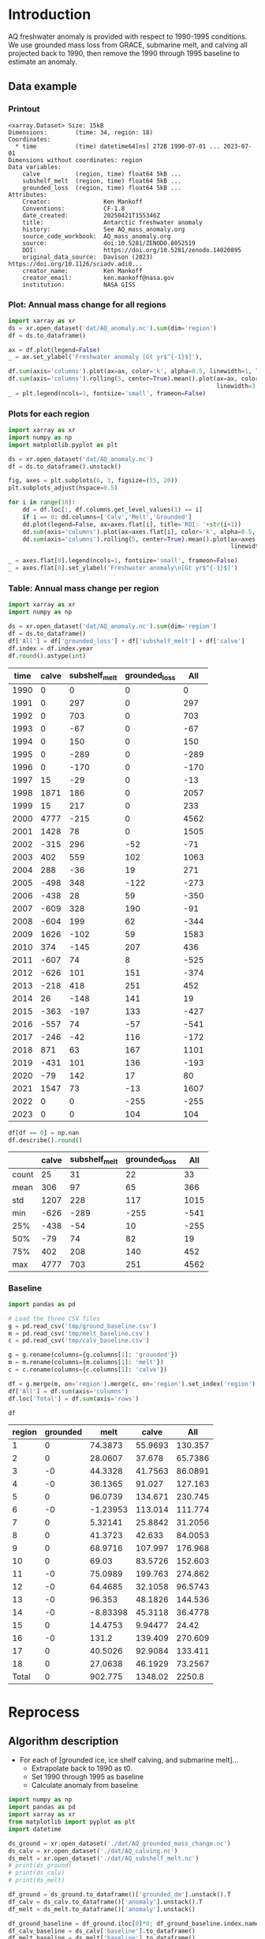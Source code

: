 
#+PROPERTY: header-args:jupyter-python+ :dir (file-name-directory buffer-file-name) :session aq_anom

* Table of contents                               :toc_3:noexport:
- [[#introduction][Introduction]]
  - [[#data-example][Data example]]
    - [[#printout][Printout]]
    - [[#plot-annual-mass-change-for-all-regions][Plot: Annual mass change for all regions]]
    - [[#plots-for-each-region][Plots for each region]]
    - [[#table-annual-mass-change-per-region][Table: Annual mass change per region]]
    - [[#baseline][Baseline]]
- [[#reprocess][Reprocess]]
  - [[#algorithm-description][Algorithm description]]

* Introduction

AQ freshwater anomaly is provided with respect to 1990-1995 conditions. We use grounded mass loss from GRACE, submarine melt, and calving all projected back to 1990, then remove the 1990 through 1995 baseline to estimate an anomaly.

** Data example

*** Printout

#+BEGIN_SRC jupyter-python :exports results :prologue "import xarray as xr" :display text/plain
xr.open_dataset('./dat/AQ_anomaly.nc')
#+END_SRC

#+RESULTS:
#+begin_example
<xarray.Dataset> Size: 15kB
Dimensions:        (time: 34, region: 18)
Coordinates:
  ,* time           (time) datetime64[ns] 272B 1990-07-01 ... 2023-07-01
Dimensions without coordinates: region
Data variables:
    calve          (region, time) float64 5kB ...
    subshelf_melt  (region, time) float64 5kB ...
    grounded_loss  (region, time) float64 5kB ...
Attributes:
    Creator:               Ken Mankoff
    Conventions:           CF-1.8
    date_created:          20250421T155346Z
    title:                 Antarctic freshwater anomaly
    history:               See AQ_mass_anomaly.org
    source_code_workbook:  AQ_mass_anomaly.org
    source:                doi:10.5281/ZENODO.8052519
    DOI:                   https://doi.org/10.5281/zenodo.14020895
    original_data_source:  Davison (2023) https://doi.org/10.1126/sciadv.adi0...
    creator_name:          Ken Mankoff
    creator_email:         ken.mankoff@nasa.gov
    institution:           NASA GISS
#+end_example

*** Plot: Annual mass change for all regions

#+NAME: aq_mass_anom_plot
#+BEGIN_SRC jupyter-python :exports both :file ./fig/AQ_mass_anom.png
import xarray as xr
ds = xr.open_dataset('dat/AQ_anomaly.nc').sum(dim='region')
df = ds.to_dataframe()

ax = df.plot(legend=False)
_ = ax.set_ylabel('Freshwater anomaly [Gt yr$^{-1}$]'),

df.sum(axis='columns').plot(ax=ax, color='k', alpha=0.5, linewidth=1, label='Total')
df.sum(axis='columns').rolling(5, center=True).mean().plot(ax=ax, color='k', alpha=0.5,
                                                           linewidth=3, label='Total (5 yr smooth)')
_ = plt.legend(ncols=1, fontsize='small', frameon=False)
#+END_SRC

#+RESULTS: aq_mass_anom_plot
[[file:./fig/AQ_mass_anom.png]]

*** Plots for each region

#+BEGIN_SRC jupyter-python :exports both :file ./fig/AQ_mass_anom_region.png
import xarray as xr
import numpy as np
import matplotlib.pyplot as plt

ds = xr.open_dataset('dat/AQ_anomaly.nc')
df = ds.to_dataframe().unstack()

fig, axes = plt.subplots(6, 3, figsize=(15, 20))
plt.subplots_adjust(hspace=0.5)

for i in range(18):
    dd = df.loc[:, df.columns.get_level_values(1) == i]
    if i == 0: dd.columns=['Calv','Melt','Grounded']
    dd.plot(legend=False, ax=axes.flat[i], title='ROI: '+str(i+1))
    dd.sum(axis='columns').plot(ax=axes.flat[i], color='k', alpha=0.5, linewidth=1, label='Total')
    dd.sum(axis='columns').rolling(5, center=True).mean().plot(ax=axes.flat[i], color='k', alpha=0.5,
                                                               linewidth=3, label='Total (5 yr smooth)')

_ = axes.flat[0].legend(ncols=1, fontsize='small', frameon=False)
_ = axes.flat[0].set_ylabel('Freshwater anomaly\n[Gt yr$^{-1}$]')
#+END_SRC

#+RESULTS:
[[file:./fig/AQ_mass_anom_region.png]]

*** Table: Annual mass change per region

#+begin_src jupyter-python :exports both
import xarray as xr
import numpy as np

ds = xr.open_dataset('dat/AQ_anomaly.nc').sum(dim='region')
df = ds.to_dataframe()
df['All'] = df['grounded_loss'] + df['subshelf_melt'] + df['calve']
df.index = df.index.year
df.round().astype(int)
#+end_src

#+RESULTS:
|   time |   calve |   subshelf_melt |   grounded_loss |   All |
|--------+---------+-----------------+-----------------+-------|
|   1990 |       0 |               0 |               0 |     0 |
|   1991 |       0 |             297 |               0 |   297 |
|   1992 |       0 |             703 |               0 |   703 |
|   1993 |       0 |             -67 |               0 |   -67 |
|   1994 |       0 |             150 |               0 |   150 |
|   1995 |       0 |            -289 |               0 |  -289 |
|   1996 |       0 |            -170 |               0 |  -170 |
|   1997 |      15 |             -29 |               0 |   -13 |
|   1998 |    1871 |             186 |               0 |  2057 |
|   1999 |      15 |             217 |               0 |   233 |
|   2000 |    4777 |            -215 |               0 |  4562 |
|   2001 |    1428 |              78 |               0 |  1505 |
|   2002 |    -315 |             296 |             -52 |   -71 |
|   2003 |     402 |             559 |             102 |  1063 |
|   2004 |     288 |             -36 |              19 |   271 |
|   2005 |    -498 |             348 |            -122 |  -273 |
|   2006 |    -438 |              28 |              59 |  -350 |
|   2007 |    -609 |             328 |             190 |   -91 |
|   2008 |    -604 |             199 |              62 |  -344 |
|   2009 |    1626 |            -102 |              59 |  1583 |
|   2010 |     374 |            -145 |             207 |   436 |
|   2011 |    -607 |              74 |               8 |  -525 |
|   2012 |    -626 |             101 |             151 |  -374 |
|   2013 |    -218 |             418 |             251 |   452 |
|   2014 |      26 |            -148 |             141 |    19 |
|   2015 |    -363 |            -197 |             133 |  -427 |
|   2016 |    -557 |              74 |             -57 |  -541 |
|   2017 |    -246 |             -42 |             116 |  -172 |
|   2018 |     871 |              63 |             167 |  1101 |
|   2019 |    -431 |             101 |             136 |  -193 |
|   2020 |     -79 |             142 |              17 |    80 |
|   2021 |    1547 |              73 |             -13 |  1607 |
|   2022 |       0 |               0 |            -255 |  -255 |
|   2023 |       0 |               0 |             104 |   104 |

#+begin_src jupyter-python :exports both
df[df == 0] = np.nan
df.describe().round()
#+end_src

#+RESULTS:
|       |   calve |   subshelf_melt |   grounded_loss |   All |
|-------+---------+-----------------+-----------------+-------|
| count |      25 |              31 |              22 |    33 |
| mean  |     306 |              97 |              65 |   366 |
| std   |    1207 |             228 |             117 |  1015 |
| min   |    -626 |            -289 |            -255 |  -541 |
| 25%   |    -438 |             -54 |              10 |  -255 |
| 50%   |     -79 |              74 |              82 |    19 |
| 75%   |     402 |             208 |             140 |   452 |
| max   |    4777 |             703 |             251 |  4562 |

*** Baseline


#+BEGIN_SRC jupyter-python :exports both
import pandas as pd

# Load the three CSV files
g = pd.read_csv('tmp/ground_baseline.csv')
m = pd.read_csv('tmp/melt_baseline.csv')
c = pd.read_csv('tmp/calv_baseline.csv')

g = g.rename(columns={g.columns[1]: 'grounded'})
m = m.rename(columns={m.columns[1]: 'melt'})
c = c.rename(columns={c.columns[1]: 'calve'})

df = g.merge(m, on='region').merge(c, on='region').set_index('region')
df['All'] = df.sum(axis='columns')
df.loc['Total'] = df.sum(axis='rows')

df
#+END_SRC

#+RESULTS:
| region   |   grounded |      melt |      calve |       All |
|----------+------------+-----------+------------+-----------|
| 1        |          0 |  74.3873  |   55.9693  |  130.357  |
| 2        |          0 |  28.0607  |   37.678   |   65.7386 |
| 3        |         -0 |  44.3328  |   41.7563  |   86.0891 |
| 4        |         -0 |  36.1365  |   91.027   |  127.163  |
| 5        |          0 |  96.0739  |  134.671   |  230.745  |
| 6        |         -0 |  -1.23953 |  113.014   |  111.774  |
| 7        |          0 |   5.32141 |   25.8842  |   31.2056 |
| 8        |          0 |  41.3723  |   42.633   |   84.0053 |
| 9        |          0 |  68.9716  |  107.997   |  176.968  |
| 10       |          0 |  69.03    |   83.5726  |  152.603  |
| 11       |         -0 |  75.0989  |  199.763   |  274.862  |
| 12       |         -0 |  64.4685  |   32.1058  |   96.5743 |
| 13       |         -0 |  96.353   |   48.1826  |  144.536  |
| 14       |         -0 |  -8.83398 |   45.3118  |   36.4778 |
| 15       |          0 |  14.4753  |    9.94477 |   24.42   |
| 16       |         -0 | 131.2     |  139.409   |  270.609  |
| 17       |          0 |  40.5026  |   92.9084  |  133.411  |
| 18       |          0 |  27.0638  |   46.1929  |   73.2567 |
| Total    |          0 | 902.775   | 1348.02    | 2250.8    |

* Reprocess

** Algorithm description
:PROPERTIES:
:ARCHIVE_TIME: 2025-04-21 Mon 08:02
:ARCHIVE_FILE: ~/projects/GISS/freshwater-forcing-workshop/AQ_mass_anomaly.org
:ARCHIVE_OLPATH: Reprocess
:ARCHIVE_CATEGORY: AQ_mass_anomaly
:END:

+ For each of [grounded ice, ice shelf calving, and submarine melt]...
  + Extrapolate back to 1990 as t0.
  + Set 1990 through 1995 as baseline
  + Calculate anomaly from baseline

#+begin_src jupyter-python :exports both
import numpy as np
import pandas as pd
import xarray as xr
from matplotlib import pyplot as plt
import datetime

ds_ground = xr.open_dataset('./dat/AQ_grounded_mass_change.nc')
ds_calv = xr.open_dataset('./dat/AQ_calving.nc')
ds_melt = xr.open_dataset('./dat/AQ_subshelf_melt.nc')
# print(ds_ground)
# print(ds_calv)
# print(ds_melt)

df_ground = ds_ground.to_dataframe()['grounded_dm'].unstack().T
df_calv = ds_calv.to_dataframe()['anomaly'].unstack().T
df_melt = ds_melt.to_dataframe()['anomaly'].unstack()

df_ground_baseline = df_ground.iloc[0]*0; df_ground_baseline.index.name='region'
df_calv_baseline = ds_calv['baseline'].to_dataframe()
df_melt_baseline = ds_melt['baseline'].to_dataframe()

# save anomlies for QC
df_ground_baseline.to_csv('./tmp/ground_baseline.csv')
df_calv_baseline.to_csv('./tmp/calv_baseline.csv')
df_melt_baseline.to_csv('./tmp/melt_baseline.csv')

# df_ground = df_ground - df_ground_baseline

def extend_to_1990(df, fill):
    extended_index = pd.date_range(start=pd.Timestamp('1990-07-01'), end=df.index.min()- pd.DateOffset(years=1), freq='YS-JUL')
    df_new = pd.DataFrame(index=extended_index, columns=df.columns)
    df_new.loc[:, :] = fill
    df_1990 = pd.concat([df_new,df])
    df_1990.columns.name = 'region'
    return df_1990

df_ground = extend_to_1990(df_ground, 0.0)
df_calv = extend_to_1990(df_calv, 0.0)
df_melt = extend_to_1990(df_melt, 0.0)

# def extend_to_2025(df):
#     init_val = df.iloc[:-1].mean() # average of first X years
#     extended_index = pd.date_range(start=df.index.max() + pd.DateOffset(years=1), end=pd.Timestamp('2025-07-01'), freq='YS-JUL')
#     df_new = pd.DataFrame(index=extended_index, columns=df.columns)
#     df_new.loc[:, :] = init_val.values
#     df_2025 = pd.concat([df,df_new])
#     df_2025.columns.name = 'region'
#     return df_2025

# df_ground = extend_to_2025(df_ground)
# df_calv = extend_to_2025(df_calv)
# df_melt = extend_to_2025(df_melt)

times = pd.date_range(start='2000-01-01',freq='1D',periods=365)
data = np.random.random(times.size)

ds = xr.Dataset({'calve': xr.DataArray(data=df_calv.T.values,
                                       dims=['region','time'],
                                       coords={'time':df_calv.index},
                                       attrs = {'units':'Gt yr-1'}),
                 'subshelf_melt': xr.DataArray(data=df_melt.T.values,
                                               dims=['region','time'],
                                               coords={'time':df_melt.index},
                                               attrs = {'units':'Gt yr-1'}),
                 'grounded_loss': xr.DataArray(data=(-1 * df_ground.T).values,
                                               dims=['region','time'],
                                               coords={'time':df_ground.index},
                                               attrs = {'units':'Gt yr-1'})},
                attrs = {'Creator':'Ken Mankoff'})

ds['region'].attrs['long_name'] = 'Region IDs'
ds['time'].attrs['standard_name'] = 'time'
ds['subshelf_melt'].attrs['long_name'] = 'Sub-shelf melt anomaly'
ds['grounded_loss'].attrs['long_name'] = 'Grounded mass loss anomaly'
ds['calve'].attrs['long_name'] = 'Calving anomaly'

ds.attrs['Conventions'] = 'CF-1.8'
ds.attrs['date_created'] = datetime.datetime.now(datetime.timezone.utc).strftime("%Y%m%dT%H%M%SZ")
ds.attrs['title'] = 'Antarctic freshwater anomaly'
ds.attrs['history'] = 'See AQ_mass_anomaly.org'
ds.attrs['source_code_workbook'] = 'AQ_mass_anomaly.org'
ds.attrs['source'] = 'doi:10.5281/ZENODO.8052519'
ds.attrs['DOI'] = 'https://doi.org/10.5281/zenodo.14020895'
ds.attrs['original_data_source'] = 'Davison (2023) https://doi.org/10.1126/sciadv.adi0186; ' 
ds.attrs['creator_name'] = 'Ken Mankoff'
ds.attrs['creator_email'] = 'ken.mankoff@nasa.gov'
ds.attrs['institution'] = 'NASA GISS'

!rm ./dat/AQ_anomaly.nc
ds.to_netcdf('./dat/AQ_anomaly.nc', encoding={'time':{'dtype':'int32'}})
print(ds)
#!ncdump -h ./dat/AQ_anomaly.nc
#+end_src

#+RESULTS:
#+begin_example
<xarray.Dataset> Size: 15kB
Dimensions:        (time: 34, region: 18)
Coordinates:
  ,* time           (time) datetime64[ns] 272B 1990-07-01 ... 2023-07-01
Dimensions without coordinates: region
Data variables:
    calve          (region, time) object 5kB 0.0 0.0 0.0 ... nan nan
    subshelf_melt  (region, time) object 5kB 0.0 2.220276010175354 ... nan nan
    grounded_loss  (region, time) object 5kB -0.0 -0.0 ... -43.28157705693986
Attributes:
    Creator:               Ken Mankoff
    Conventions:           CF-1.8
    date_created:          20250421T155346Z
    title:                 Antarctic freshwater anomaly
    history:               See AQ_mass_anomaly.org
    source_code_workbook:  AQ_mass_anomaly.org
    source:                doi:10.5281/ZENODO.8052519
    DOI:                   https://doi.org/10.5281/zenodo.14020895
    original_data_source:  Davison (2023) https://doi.org/10.1126/sciadv.adi0...
    creator_name:          Ken Mankoff
    creator_email:         ken.mankoff@nasa.gov
    institution:           NASA GISS
#+end_example

